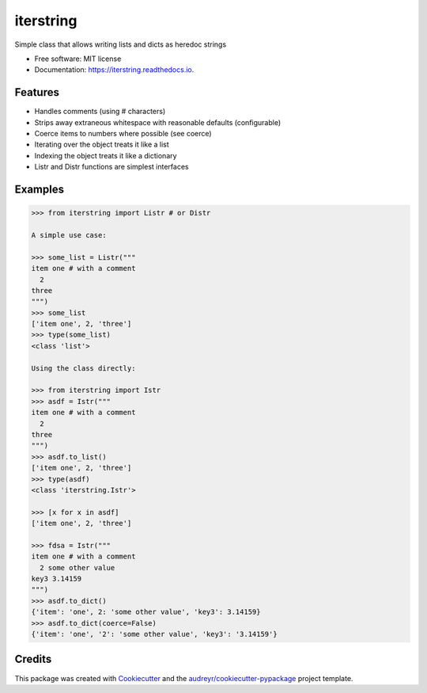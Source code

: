 ==========
iterstring
==========


.. image:: https://img.shields.io/pypi/v/iterstring.svg
        :target: https://pypi.python.org/pypi/iterstring

.. image:: https://img.shields.io/travis/datagazing/iterstring.svg
        :target: https://travis-ci.com/datagazing/iterstring

.. image:: https://readthedocs.org/projects/iterstring/badge/?version=latest
        :target: https://iterstring.readthedocs.io/en/latest/?version=latest
        :alt: Documentation Status




Simple class that allows writing lists and dicts as heredoc strings


* Free software: MIT license
* Documentation: https://iterstring.readthedocs.io.


Features
--------

* Handles comments (using # characters)
* Strips away extraneous whitespace with reasonable defaults (configurable)
* Coerce items to numbers where possible (see coerce)
* Iterating over the object treats it like a list
* Indexing the object treats it like a dictionary
* Listr and Distr functions are simplest interfaces

Examples
--------

.. code-block:: python

  >>> from iterstring import Listr # or Distr
  
  A simple use case:
  
  >>> some_list = Listr("""
  item one # with a comment
    2
  three
  """)
  >>> some_list
  ['item one', 2, 'three']
  >>> type(some_list)
  <class 'list'>
  
  Using the class directly:
  
  >>> from iterstring import Istr
  >>> asdf = Istr("""
  item one # with a comment
    2
  three
  """)
  >>> asdf.to_list()
  ['item one', 2, 'three']
  >>> type(asdf)
  <class 'iterstring.Istr'>
  
  >>> [x for x in asdf]
  ['item one', 2, 'three']
  
  >>> fdsa = Istr("""
  item one # with a comment
    2 some other value
  key3 3.14159
  """)
  >>> asdf.to_dict()
  {'item': 'one', 2: 'some other value', 'key3': 3.14159}
  >>> asdf.to_dict(coerce=False)
  {'item': 'one', '2': 'some other value', 'key3': '3.14159'}

Credits
-------

This package was created with Cookiecutter_ and the `audreyr/cookiecutter-pypackage`_ project template.

.. _Cookiecutter: https://github.com/audreyr/cookiecutter
.. _`audreyr/cookiecutter-pypackage`: https://github.com/audreyr/cookiecutter-pypackage
